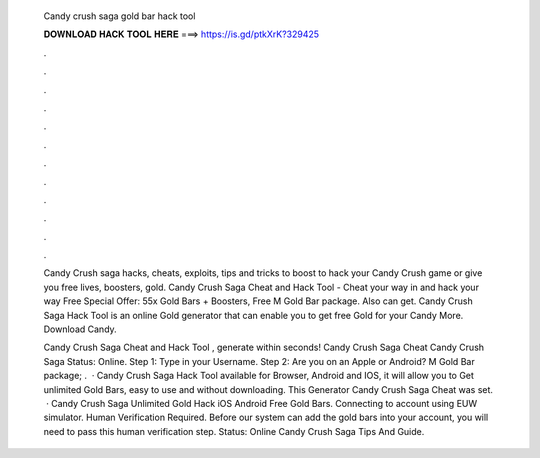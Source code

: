   Candy crush saga gold bar hack tool
  
  
  
  𝐃𝐎𝐖𝐍𝐋𝐎𝐀𝐃 𝐇𝐀𝐂𝐊 𝐓𝐎𝐎𝐋 𝐇𝐄𝐑𝐄 ===> https://is.gd/ptkXrK?329425
  
  
  
  .
  
  
  
  .
  
  
  
  .
  
  
  
  .
  
  
  
  .
  
  
  
  .
  
  
  
  .
  
  
  
  .
  
  
  
  .
  
  
  
  .
  
  
  
  .
  
  
  
  .
  
  Candy Crush saga hacks, cheats, exploits, tips and tricks to boost to hack your Candy Crush game or give you free lives, boosters, gold. Candy Crush Saga Cheat and Hack Tool - Cheat your way in and hack your way Free Special Offer: 55x Gold Bars + Boosters, Free M Gold Bar package. Also can get. Candy Crush Saga Hack Tool is an online Gold generator that can enable you to get free Gold for your Candy More. Download Candy.
  
  Candy Crush Saga Cheat and Hack Tool , generate within seconds! Candy Crush Saga Cheat Candy Crush Saga Status: Online. Step 1: Type in your Username. Step 2: Are you on an Apple or Android? M Gold Bar package; .  · Candy Crush Saga Hack Tool available for Browser, Android and IOS, it will allow you to Get unlimited Gold Bars, easy to use and without downloading. This Generator Candy Crush Saga Cheat was set.  · Candy Crush Saga Unlimited Gold Hack iOS Android Free Gold Bars. Connecting to account using EUW simulator. Human Verification Required. Before our system can add the gold bars into your account, you will need to pass this human verification step. Status: Online Candy Crush Saga Tips And Guide.
